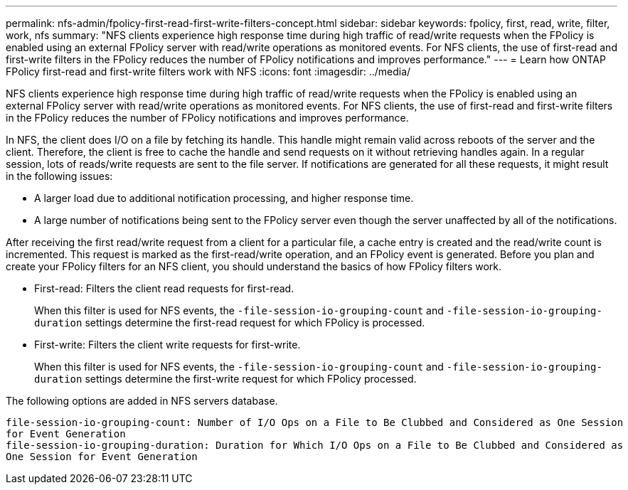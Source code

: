 ---
permalink: nfs-admin/fpolicy-first-read-first-write-filters-concept.html
sidebar: sidebar
keywords: fpolicy, first, read, write, filter, work, nfs
summary: "NFS clients experience high response time during high traffic of read/write requests when the FPolicy is enabled using an external FPolicy server with read/write operations as monitored events. For NFS clients, the use of first-read and first-write filters in the FPolicy reduces the number of FPolicy notifications and improves performance."
---
= Learn how ONTAP FPolicy first-read and first-write filters work with NFS
:icons: font
:imagesdir: ../media/

[.lead]
NFS clients experience high response time during high traffic of read/write requests when the FPolicy is enabled using an external FPolicy server with read/write operations as monitored events. For NFS clients, the use of first-read and first-write filters in the FPolicy reduces the number of FPolicy notifications and improves performance.

In NFS, the client does I/O on a file by fetching its handle. This handle might remain valid across reboots of the server and the client. Therefore, the client is free to cache the handle and send requests on it without retrieving handles again. In a regular session, lots of reads/write requests are sent to the file server. If notifications are generated for all these requests, it might result in the following issues:

* A larger load due to additional notification processing, and higher response time.
* A large number of notifications being sent to the FPolicy server even though the server unaffected by all of the notifications.

After receiving the first read/write request from a client for a particular file, a cache entry is created and the read/write count is incremented. This request is marked as the first-read/write operation, and an FPolicy event is generated. Before you plan and create your FPolicy filters for an NFS client, you should understand the basics of how FPolicy filters work.

* First-read: Filters the client read requests for first-read.
+
When this filter is used for NFS events, the `-file-session-io-grouping-count` and `-file-session-io-grouping-duration` settings determine the first-read request for which FPolicy is processed.

* First-write: Filters the client write requests for first-write.
+
When this filter is used for NFS events, the `-file-session-io-grouping-count` and `-file-session-io-grouping-duration` settings determine the first-write request for which FPolicy processed.

The following options are added in NFS servers database.

----


file-session-io-grouping-count: Number of I/O Ops on a File to Be Clubbed and Considered as One Session
for Event Generation
file-session-io-grouping-duration: Duration for Which I/O Ops on a File to Be Clubbed and Considered as
One Session for Event Generation
----

// 2025 May 28, ONTAPDOC-2982